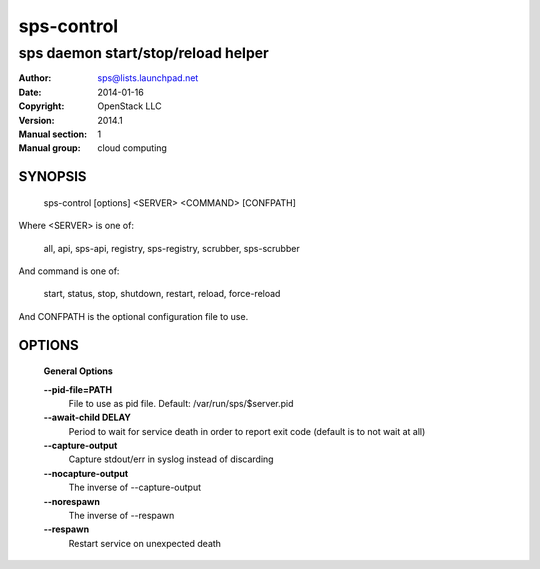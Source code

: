 ==============
sps-control
==============

--------------------------------------
sps daemon start/stop/reload helper
--------------------------------------

:Author: sps@lists.launchpad.net
:Date:   2014-01-16
:Copyright: OpenStack LLC
:Version: 2014.1
:Manual section: 1
:Manual group: cloud computing

SYNOPSIS
========

  sps-control [options] <SERVER> <COMMAND> [CONFPATH]

Where <SERVER> is one of:

    all, api, sps-api, registry, sps-registry, scrubber, sps-scrubber

And command is one of:

    start, status, stop, shutdown, restart, reload, force-reload

And CONFPATH is the optional configuration file to use.

OPTIONS
========

  **General Options**

  .. include:: general_options.rst

  **--pid-file=PATH**
        File to use as pid file. Default:
        /var/run/sps/$server.pid

  **--await-child DELAY**
        Period to wait for service death in order to report
        exit code (default is to not wait at all)

  **--capture-output**
        Capture stdout/err in syslog instead of discarding

  **--nocapture-output**
        The inverse of --capture-output

  **--norespawn**
        The inverse of --respawn

  **--respawn**
        Restart service on unexpected death

  .. include:: footer.rst
